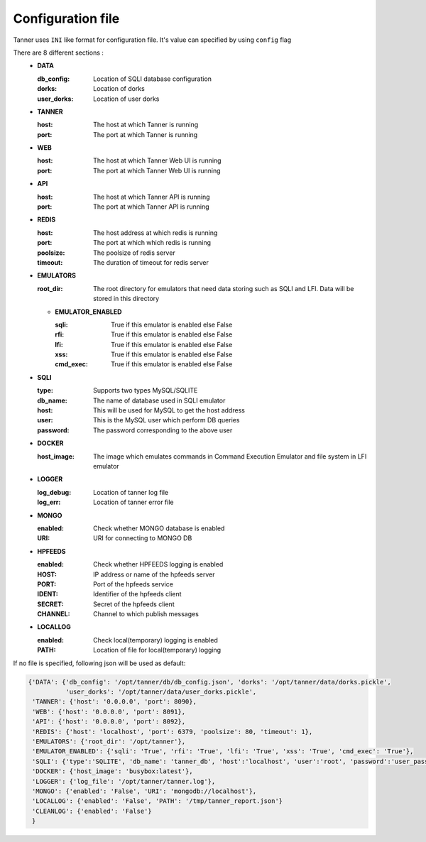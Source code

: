 Configuration file
==================
Tanner uses ``INI`` like format for configuration file. It's value can specified by using ``config`` flag

There are 8 different sections :
  * **DATA**

    :db_config: Location of SQLI database configuration
    :dorks: Location of dorks
    :user_dorks: Location of user dorks
  * **TANNER**

    :host: The host at which Tanner is running
    :port: The port at which Tanner is running
  * **WEB**

    :host: The host at which Tanner Web UI is running
    :port: The port at which Tanner Web UI is running
  * **API**

    :host: The host at which Tanner API is running
    :port: The port at which Tanner API is running
  * **REDIS**

    :host: The host address at which redis is running
    :port: The port at which which redis is running
    :poolsize: The poolsize of redis server
    :timeout: The duration of timeout for redis server
  * **EMULATORS**

    :root_dir: The root directory for emulators that need data storing such as SQLI and LFI. Data will be stored in this directory

    * **EMULATOR_ENABLED**

      :sqli: True if this emulator is enabled else False
      :rfi: True if this emulator is enabled else False
      :lfi: True if this emulator is enabled else False
      :xss: True if this emulator is enabled else False
      :cmd_exec: True if this emulator is enabled else False

  * **SQLI**

    :type: Supports two types MySQL/SQLITE
    :db_name: The name of database used in SQLI emulator
    :host: This will be used for MySQL to get the host address
    :user: This is the MySQL user which perform DB queries
    :password: The password corresponding to the above user
  * **DOCKER**

    :host_image: The image which emulates commands in Command Execution Emulator and file system in LFI emulator
  * **LOGGER**

    :log_debug: Location of tanner log file
    :log_err: Location of tanner error file
  * **MONGO**

    :enabled: Check whether MONGO database is enabled
    :URI: URI for connecting to MONGO DB
  * **HPFEEDS**

    :enabled: Check whether HPFEEDS logging is enabled
    :HOST: IP address or name of the hpfeeds server
    :PORT: Port of the hpfeeds service
    :IDENT: Identifier of the hpfeeds client
    :SECRET: Secret of the hpfeeds client
    :CHANNEL: Channel to which publish messages
  * **LOCALLOG**

    :enabled: Check local(temporary) logging is enabled
    :PATH: Location of file for local(temporary) logging

If no file is specified, following json will be used as default:

.. code-block:: python

    {'DATA': {'db_config': '/opt/tanner/db/db_config.json', 'dorks': '/opt/tanner/data/dorks.pickle',
              'user_dorks': '/opt/tanner/data/user_dorks.pickle',
     'TANNER': {'host': '0.0.0.0', 'port': 8090},
     'WEB': {'host': '0.0.0.0', 'port': 8091},
     'API': {'host': '0.0.0.0', 'port': 8092},
     'REDIS': {'host': 'localhost', 'port': 6379, 'poolsize': 80, 'timeout': 1},
     'EMULATORS': {'root_dir': '/opt/tanner'},
     'EMULATOR_ENABLED': {'sqli': 'True', 'rfi': 'True', 'lfi': 'True', 'xss': 'True', 'cmd_exec': 'True'},
     'SQLI': {'type':'SQLITE', 'db_name': 'tanner_db', 'host':'localhost', 'user':'root', 'password':'user_pass'},
     'DOCKER': {'host_image': 'busybox:latest'},
     'LOGGER': {'log_file': '/opt/tanner/tanner.log'},
     'MONGO': {'enabled': 'False', 'URI': 'mongodb://localhost'},
     'LOCALLOG': {'enabled': 'False', 'PATH': '/tmp/tanner_report.json'}
     'CLEANLOG': {'enabled': 'False'}
     }
